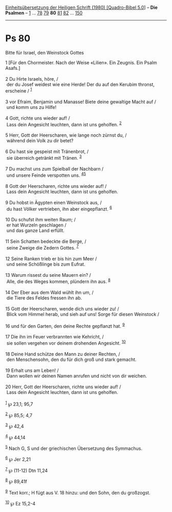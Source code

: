 :PROPERTIES:
:ID:       20687c31-39ba-4f7a-a63e-884309f5734b
:END:
<<navbar>>
[[../index.html][Einheitsübersetzung der Heiligen Schrift (1980)
[Quadro-Bibel 5.0]]] -- *Die Psalmen* -- [[file:Ps_1.html][1]] ...
[[file:Ps_78.html][78]] [[file:Ps_79.html][79]] *80*
[[file:Ps_81.html][81]] [[file:Ps_82.html][82]] ...
[[file:Ps_150.html][150]]

--------------

* Ps 80
  :PROPERTIES:
  :CUSTOM_ID: ps-80
  :END:

<<verses>>

<<v1>>
**** Bitte für Israel, den Weinstock Gottes
     :PROPERTIES:
     :CUSTOM_ID: bitte-für-israel-den-weinstock-gottes
     :END:
1 [Für den Chormeister. Nach der Weise «Lilien». Ein Zeugnis. Ein Psalm
Asafs.]\\
\\

<<v2>>
2 Du Hirte Israels, höre, /\\
 der du Josef weidest wie eine Herde! Der du auf den Kerubim thronst,
erscheine / ^{[[#fn1][1]]}\\
\\

<<v3>>
3 vor Efraim, Benjamin und Manasse! Biete deine gewaltige Macht auf /\\
 und komm uns zu Hilfe!\\
\\

<<v4>>
4 Gott, richte uns wieder auf! /\\
 Lass dein Angesicht leuchten, dann ist uns geholfen. ^{[[#fn2][2]]}\\
\\

<<v5>>
5 Herr, Gott der Heerscharen, wie lange noch zürnst du, /\\
 während dein Volk zu dir betet?\\
\\

<<v6>>
6 Du hast sie gespeist mit Tränenbrot, /\\
 sie überreich getränkt mit Tränen. ^{[[#fn3][3]]}\\
\\

<<v7>>
7 Du machst uns zum Spielball der Nachbarn /\\
 und unsere Feinde verspotten uns. ^{[[#fn4][4]][[#fn5][5]]}\\
\\

<<v8>>
8 Gott der Heerscharen, richte uns wieder auf! /\\
 Lass dein Angesicht leuchten, dann ist uns geholfen.\\
\\

<<v9>>
9 Du hobst in Ägypten einen Weinstock aus, /\\
 du hast Völker vertrieben, ihn aber eingepflanzt. ^{[[#fn6][6]]}\\
\\

<<v10>>
10 Du schufst ihm weiten Raum; /\\
 er hat Wurzeln geschlagen /\\
 und das ganze Land erfüllt.\\
\\

<<v11>>
11 Sein Schatten bedeckte die Berge, /\\
 seine Zweige die Zedern Gottes. ^{[[#fn7][7]]}\\
\\

<<v12>>
12 Seine Ranken trieb er bis hin zum Meer /\\
 und seine Schößlinge bis zum Eufrat.\\
\\

<<v13>>
13 Warum rissest du seine Mauern ein? /\\
 Alle, die des Weges kommen, plündern ihn aus. ^{[[#fn8][8]]}\\
\\

<<v14>>
14 Der Eber aus dem Wald wühlt ihn um, /\\
 die Tiere des Feldes fressen ihn ab.\\
\\

<<v15>>
15 Gott der Heerscharen, wende dich uns wieder zu! /\\
 Blick vom Himmel herab, und sieh auf uns! Sorge für diesen Weinstock
/\\
\\

<<v16>>
16 und für den Garten, den deine Rechte gepflanzt hat. ^{[[#fn9][9]]}\\
\\

<<v17>>
17 Die ihn im Feuer verbrannten wie Kehricht, /\\
 sie sollen vergehen vor deinem drohenden Angesicht. ^{[[#fn10][10]]}\\
\\

<<v18>>
18 Deine Hand schütze den Mann zu deiner Rechten, /\\
 den Menschensohn, den du für dich groß und stark gemacht.\\
\\

<<v19>>
19 Erhalt uns am Leben! /\\
 Dann wollen wir deinen Namen anrufen und nicht von dir weichen.\\
\\

<<v20>>
20 Herr, Gott der Heerscharen, richte uns wieder auf! /\\
 Lass dein Angesicht leuchten, dann ist uns geholfen.\\
\\

^{[[#fnm1][1]]} ℘ 23,1; 95,7

^{[[#fnm2][2]]} ℘ 85,5; 4,7

^{[[#fnm3][3]]} ℘ 42,4

^{[[#fnm4][4]]} ℘ 44,14

^{[[#fnm5][5]]} Nach G, S und der griechischen Übersetzung des
Symmachus.

^{[[#fnm6][6]]} ℘ Jer 2,21

^{[[#fnm7][7]]} ℘ (11-12) Dtn 11,24

^{[[#fnm8][8]]} ℘ 89,41f

^{[[#fnm9][9]]} Text korr.; H fügt aus V. 18 hinzu: und den Sohn, den du
großzogst.

^{[[#fnm10][10]]} ℘ Ez 15,2-4
